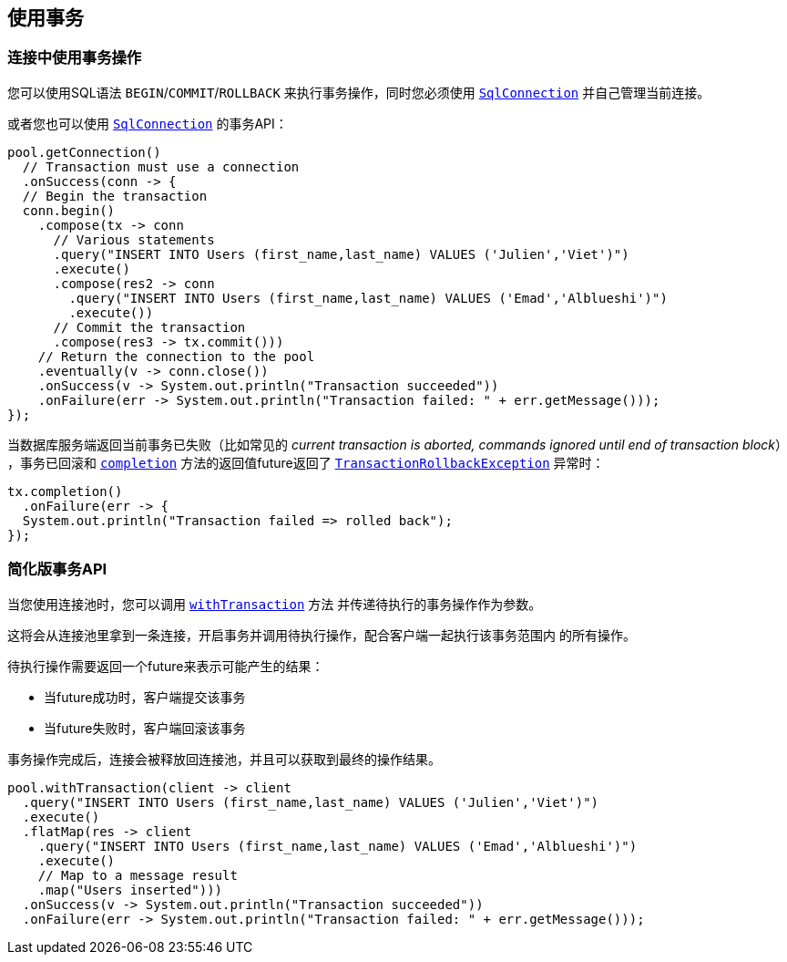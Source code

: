 [[_using_transactions]]
== 使用事务

[[_transactions_with_connections]]
=== 连接中使用事务操作

您可以使用SQL语法 `BEGIN`/`COMMIT`/`ROLLBACK` 来执行事务操作，同时您必须使用
`link:../../apidocs/io/vertx/sqlclient/SqlConnection.html[SqlConnection]` 并自己管理当前连接。

或者您也可以使用 `link:../../apidocs/io/vertx/sqlclient/SqlConnection.html[SqlConnection]` 的事务API：

[source,java]
----
pool.getConnection()
  // Transaction must use a connection
  .onSuccess(conn -> {
  // Begin the transaction
  conn.begin()
    .compose(tx -> conn
      // Various statements
      .query("INSERT INTO Users (first_name,last_name) VALUES ('Julien','Viet')")
      .execute()
      .compose(res2 -> conn
        .query("INSERT INTO Users (first_name,last_name) VALUES ('Emad','Alblueshi')")
        .execute())
      // Commit the transaction
      .compose(res3 -> tx.commit()))
    // Return the connection to the pool
    .eventually(v -> conn.close())
    .onSuccess(v -> System.out.println("Transaction succeeded"))
    .onFailure(err -> System.out.println("Transaction failed: " + err.getMessage()));
});
----

当数据库服务端返回当前事务已失败（比如常见的 _current transaction is aborted, commands ignored until end of transaction block_）
，事务已回滚和 `link:../../apidocs/io/vertx/sqlclient/Transaction.html#completion--[completion]` 方法的返回值future返回了
`link:../../apidocs/io/vertx/sqlclient/TransactionRollbackException.html[TransactionRollbackException]` 异常时：

[source,java]
----
tx.completion()
  .onFailure(err -> {
  System.out.println("Transaction failed => rolled back");
});
----

[[_simplified_transaction_api]]
=== 简化版事务API

当您使用连接池时，您可以调用 `link:../../apidocs/io/vertx/sqlclient/Pool.html#withTransaction-java.util.function.Function-io.vertx.core.Handler-[withTransaction]` 方法
并传递待执行的事务操作作为参数。

这将会从连接池里拿到一条连接，开启事务并调用待执行操作，配合客户端一起执行该事务范围内
的所有操作。

待执行操作需要返回一个future来表示可能产生的结果：

- 当future成功时，客户端提交该事务
- 当future失败时，客户端回滚该事务

事务操作完成后，连接会被释放回连接池，并且可以获取到最终的操作结果。

[source,java]
----
pool.withTransaction(client -> client
  .query("INSERT INTO Users (first_name,last_name) VALUES ('Julien','Viet')")
  .execute()
  .flatMap(res -> client
    .query("INSERT INTO Users (first_name,last_name) VALUES ('Emad','Alblueshi')")
    .execute()
    // Map to a message result
    .map("Users inserted")))
  .onSuccess(v -> System.out.println("Transaction succeeded"))
  .onFailure(err -> System.out.println("Transaction failed: " + err.getMessage()));
----
